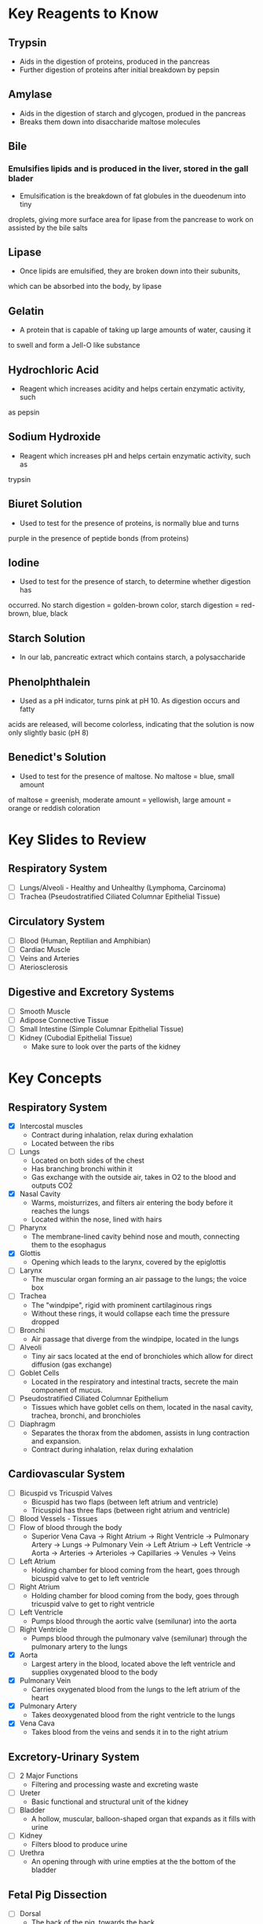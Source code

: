 * Key Reagents to Know
** Trypsin
  - Aids in the digestion of proteins, produced in the pancreas 
  - Further digestion of proteins after initial breakdown by pepsin
** Amylase
  - Aids in the digestion of starch and glycogen, produed in the pancreas
  - Breaks them down into disaccharide maltose molecules
** Bile
*** Emulsifies lipids and is produced in the liver, stored in the gall blader
   - Emulsification is the breakdown of fat globules in the dueodenum into tiny
   droplets, giving more surface area for lipase from the pancrease to work
   on assisted by the bile salts
** Lipase
  - Once lipids are emulsified, they are broken down into their subunits,
  which can be absorbed into the body, by lipase
** Gelatin
  - A protein that is capable of taking up large amounts of water, causing it
  to swell and form a Jell-O like substance
** Hydrochloric Acid
  - Reagent which increases acidity and helps certain enzymatic activity, such
  as pepsin 
** Sodium Hydroxide
  - Reagent which increases pH and helps certain enzymatic activity, such as
  trypsin
** Biuret Solution
  - Used to test for the presence of proteins, is normally blue and turns
  purple in the presence of peptide bonds (from proteins)
** Iodine
  - Used to test for the presence of starch, to determine whether digestion has
  occurred. No starch digestion = golden-brown color, starch digestion =
  red-brown, blue, black
** Starch Solution
  - In our lab, pancreatic extract which contains starch, a polysaccharide
** Phenolphthalein
  - Used as a pH indicator, turns pink at pH 10. As digestion occurs and fatty
  acids are released, will become colorless, indicating that the solution is
  now only slightly basic (pH 8) 
** Benedict's Solution
  - Used to test for the presence of maltose. No maltose = blue, small amount
  of maltose = greenish, moderate amount = yellowish, large amount = orange
  or reddish coloration 
* Key Slides to Review 
** Respiratory System
  - [ ] Lungs/Alveoli - Healthy and Unhealthy (Lymphoma, Carcinoma)
  - [ ] Trachea (Pseudostratified Ciliated Columnar Epithelial Tissue)
** Circulatory System
  - [ ] Blood (Human, Reptilian and Amphibian)
  - [ ] Cardiac Muscle
  - [ ] Veins and Arteries
  - [ ] Ateriosclerosis 
** Digestive and Excretory Systems
  - [ ] Smooth Muscle
  - [ ] Adipose Connective Tissue
  - [ ] Small Intestine (Simple Columnar Epithelial Tissue) 
  - [ ] Kidney (Cubodial Epithelial Tissue)
   - Make sure to look over the parts of the kidney 
* Key Concepts
** Respiratory System
  - [X] Intercostal muscles
   - Contract during inhalation, relax during exhalation
   - Located between the ribs
  - [ ] Lungs
   - Located on both sides of the chest
   - Has branching bronchi within it 
   - Gas exchange with the outside air, takes in O2 to the blood and outputs
     CO2
  - [X] Nasal Cavity
   - Warms, moisturrizes, and filters air entering the body before it reaches
     the lungs 
   - Located within the nose, lined with hairs
  - [ ] Pharynx
   - The membrane-lined cavity behind nose and mouth, connecting them to the
     esophagus 
  - [X] Glottis
   - Opening which leads to the larynx, covered by the epiglottis
  - [ ] Larynx
   - The muscular organ forming an air passage to the lungs; the voice box
  - [ ] Trachea
   - The "windpipe", rigid with prominent cartilaginous rings
   - Without these rings, it would collapse each time the pressure dropped 
  - [ ] Bronchi
   - Air passage that diverge from the windpipe, located in the lungs 
  - [ ] Alveoli
   - Tiny air sacs located at the end of bronchioles which allow for direct
     diffusion (gas exchange)  
  - [ ] Goblet Cells
   - Located in the respiratory and intestinal tracts, secrete the main
     component of mucus.
  - [ ] Pseudostratified Ciliated Columnar Epithelium
   - Tissues which have goblet cells on them, located in the nasal cavity,
     trachea, bronchi, and bronchioles
  - [ ] Diaphragm
   - Separates the thorax from the abdomen, assists in lung contraction and
     expansion. 
   - Contract during inhalation, relax during exhalation
** Cardiovascular System
  - [ ] Bicuspid vs Tricuspid Valves 
   - Bicuspid has two flaps (between left atrium and ventricle)
   - Tricuspid has three flaps (between right atrium and ventricle)
  - [ ] Blood Vessels - Tissues
  - [ ] Flow of blood through the body
   - Superior Vena Cava ->  Right Atrium -> Right Ventricle -> Pulmonary
     Artery -> Lungs -> Pulmonary Vein -> Left Atrium -> Left Ventricle ->
     Aorta -> Arteries -> Arterioles -> Capillaries -> Venules -> Veins     
  - [ ] Left Atrium
   - Holding chamber for blood coming from the heart, goes through bicuspid
     valve to get to left ventricle 
  - [ ] Right Atrium
   - Holding chamber for blood coming from the body, goes through tricuspid
     valve to get to right ventricle 
  - [ ] Left Ventricle
   - Pumps blood through the aortic valve (semilunar) into the aorta
  - [ ] Right Ventricle
   - Pumps blood through the pulmonary valve (semilunar) through the pulmonary artery to
     the lungs 
  - [X] Aorta
   - Largest artery in the blood, located above the left ventricle and
     supplies oxygenated blood to the body
  - [X] Pulmonary Vein
   - Carries oxygenated blood from the lungs to the left atrium of the heart
  - [X] Pulmonary Artery
   - Takes deoxygenated blood from the right ventricle to the lungs
  - [X] Vena Cava
   - Takes blood from the veins and sends it in to the right atrium
** Excretory-Urinary System
  - [ ] 2 Major Functions
   - Filtering and processing waste and excreting waste 
  - [ ] Ureter
   - Basic functional and structural unit of the kidney 
  - [ ] Bladder
   - A hollow, muscular, balloon-shaped organ that expands as it fills with
     urine 
  - [ ] Kidney
   - Filters blood to produce urine
  - [ ] Urethra
   - An opening through with urine empties at the the bottom of the bladder  
** Fetal Pig Dissection
  - [ ] Dorsal 
   - The back of the pig, towards the back 
  - [ ] Ventral
   - The front of the pig, stomach side 
  - [ ] Anterior 
   - Nearer to the front, especially situated in the front of the body or
     nearer the head   
  - [ ] Posterior 
   - Further back in position; of or nearer the rear or hind end
*** Parts to Know
   - [ ] Right and Left Atria
   - [ ] Right and Left Ventricles 
   - [ ] Heart  
   - [ ] Pericardial Sac 
   - [ ] Jugular Veins 
   - [ ] Carotid Arteries 
   - [ ] Coronary Arteries  
   - [ ] Superior and Inferior Vena Cava 
   - [ ] Pulmonary Trunk
   - [ ] Pulmonary Artery 
   - [ ] Pulmonary Vein 
   - [ ] Aorta
   - [ ] Aortic Arch 
   - [X] Umbilical Cord
   - [ ] Larynx 
   - [ ] Trachea 
   - [ ] Pleural Cavity
   - [ ] Bronchi
   - [ ] Lungs
   - [ ] Diaphragm
   - [ ] Hard Palate
   - [ ] Soft Palate
   - [ ] Thymus Gland 
   - [ ] Thyroid Gland
   - [ ] Peritonium
    - Holds the kidneys in place 
   - [ ] Hepatic Artery
   - [ ] Hepatic Vein 
   - [ ] Mesenteric Ateries
   - [ ] Mesenteric Vein
   - [ ] Renal Artery
   - [ ] Renal Vein
   - [ ] Celiac Artery 
   - [ ] Celiac Vein 
   - [ ] Spleen 
   - [ ] Liver
   - [ ] Stomach
   - [ ] Small Intestine
    - Duodenum, Jejunum, Ileum
   - [ ] Gall Bladder
   - [ ] Pancreas
   - [ ] Mesentery
   - [ ] Ureter
   - [ ] Kidneys
   - [ ] Urethra
   - [ ] Urinary Bladder
**** Male
    - [ ] Scrotal Sac
    - [ ] Urogenital Opening 
    - [ ] Penis
    - [ ] Testes
    - [ ] Epididymis
    - [ ] Spermatic Cord
    - [ ] Genital Papillae
**** Female
    - [ ] Mammary Papillae
    - [ ] Ovaries
    - [ ] Oviducts
    - [ ] Horns of Uterus
    - [ ] Vagina 
* Labs to Review
 - [ ] Lab 1 - Respiratory System 
 - [ ] Lab 1 - Respiratory System Quiz
 - [ ] Lab 2 - Cardiovascular System 
 - [ ] Lab 2 - Cardiovascular System Quiz
 - [ ] Lab 3 - Digestive System 
 - [ ] Lab 3 - Digestive System Quiz
 - [ ] Lab 4 - Excretory System 
 - [ ] Lab 4 - Excretory System Quiz
 - [ ] Lab 5 - Fetal Pig Dissection  
 - [ ] Lab 5 - Fetal Pig Dissection Quiz
  - I don't have a copy of this 
 - [ ] Lab 6 - Fetal Pig Dissection #2
* Key Dissection Specimens to Know
** Sheep Heart
** Pig Kidney
** Fetal Pig
